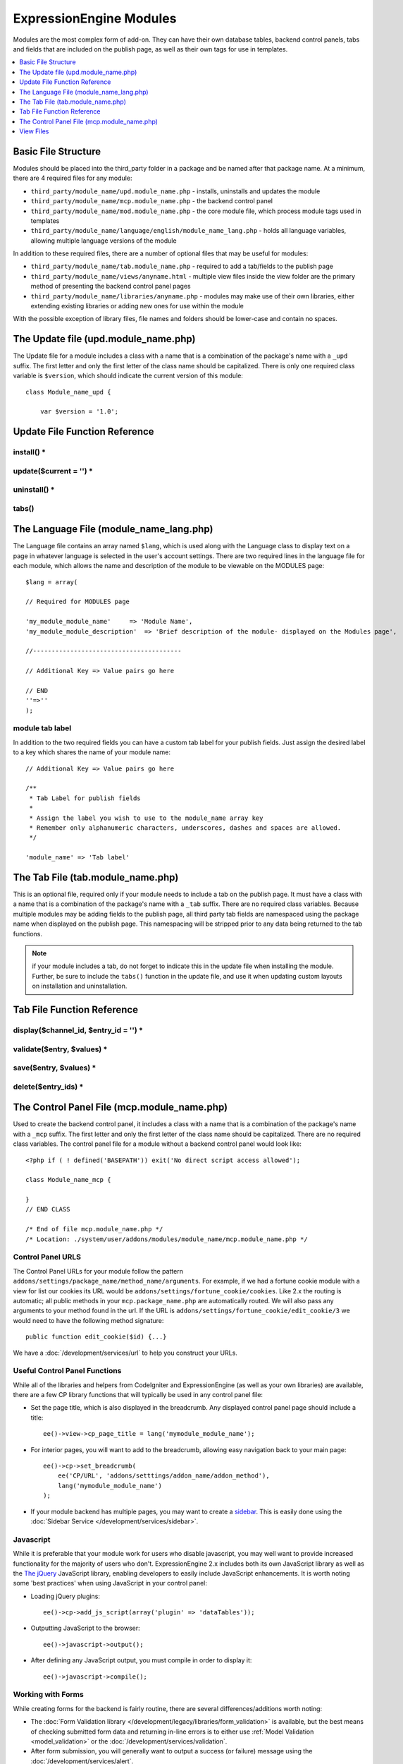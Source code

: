 ########################
ExpressionEngine Modules
########################

.. todo:: Audit for 3.0

Modules are the most complex form of add-on. They can have their own
database tables, backend control panels, tabs and fields that are
included on the publish page, as well as their own tags for use in
templates.

.. contents::
  :local:
  :depth: 1

.. highlight:: php

********************
Basic File Structure
********************

Modules should be placed into the third_party folder in a package and
be named after that package name. At a minimum, there are 4 required
files for any module:

- ``third_party/module_name/upd.module_name.php`` - installs, uninstalls
  and updates the module
- ``third_party/module_name/mcp.module_name.php`` - the backend control
  panel
- ``third_party/module_name/mod.module_name.php`` - the core module
  file, which process module tags used in templates
- ``third_party/module_name/language/english/module_name_lang.php`` -
  holds all language variables, allowing multiple language versions of
  the module

In addition to these required files, there are a number of optional
files that may be useful for modules:

- ``third_party/module_name/tab.module_name.php`` - required to add a
  tab/fields to the publish page
- ``third_party/module_name/views/anyname.html`` - multiple view files
  inside the view folder are the primary method of presenting the
  backend control panel pages
- ``third_party/module_name/libraries/anyname.php`` - modules may make
  use of their own libraries, either extending existing libraries or
  adding new ones for use within the module

With the possible exception of library files, file names and folders
should be lower-case and contain no spaces.

*************************************
The Update file (upd.module_name.php)
*************************************

.. class:: Module_name_upd

  The Update file for a module includes a class with a name that is a
  combination of the package's name with a ``_upd`` suffix. The first
  letter and only the first letter of the class name should be
  capitalized. There is only one required class variable is
  ``$version``, which should indicate the current version of this
  module::

    class Module_name_upd {

        var $version = '1.0';

******************************
Update File Function Reference
******************************


install() *
===========

.. method:: install()

  Installs the module, adding a record to the ``exp_modules`` table,
  creates and populates and necessary database tables, adds any
  necessary records to the ``exp_actions`` table, and if custom tabs are
  to be used, adds those fields to any saved publish layouts.

  - Add the module to the ``exp_modules`` table---this step is required.
    Note ``has_cp_backend`` should be ``'y'`` if the module has a
    control panel, ``'n'`` otherwise; ``has_publish_fields``' should be
    ``'y'`` if the module adds tabs/fields to the publish page, ``'n'``
    otherwise::

      $data = array(
         'module_name' => 'Module_name' ,
         'module_version' => $this->version,
         'has_cp_backend' => 'y',
         'has_publish_fields' => 'y'
      );

      ee()->db->insert('modules', $data);

  - Optionally add records to the ``exp_actions`` table---used if your
    module needs to invoke actions based on frontend behavior such as
    form submission::

      $data = array(
         'class'     => 'Module_name' ,
         'method'    => 'method_to_call'
      );

      ee()->db->insert('actions', $data);

  - Optionally add the publish page tab fields to any saved publish
    layouts. This is ONLY used if the module adds a tab to the publish
    page and it requires the ``tabs()`` function::

      ee()->load->library('layout');
      ee()->layout->add_layout_tabs($this->tabs(), 'module_name');

  :returns: ``TRUE`` if everything installed properly, ``FALSE`` if not
  :rtype: Boolean

update($current = '') *
=======================

.. method:: update($current = '')

  This function is checked on any visit to the module's control panel, and
  compares the current version number in the file to the recorded version
  in the database. This allows you to easily make database or other
  changes as new versions of the module come out::

    function update($current = '')
    {
        if (version_compare($current, '2.0', '='))
        {
            return FALSE;
        }

        if (version_compare($current, '2.0', '<'))
        {
            // Do your update code here
        }

        return TRUE;
    }

  :param string $current: The last recorded version of the module in the
    ``exp_modules`` table
  :returns: ``FALSE`` if no update is needed, ``TRUE`` otherwise
  :rtype: Boolean

uninstall() *
=============

.. method:: uninstall()

  Deletes the module record from exp_modules, any associated actions from
  exp_actions, and uninstalls any tables created by the module. Returns
  TRUE

  - Optionally delete any publish page tab fields saved in publish
    layouts. This is ONLY used if the module adds a tab to the publish
    page and it requires the ``tabs()`` function::

      ee()->load->library('layout');
      ee()->layout->delete_layout_tabs($this->tabs(), 'module_name');

  :returns: ``TRUE`` if everything uninstalled properly, ``FALSE``
    otherwise
  :rtype: Boolean

tabs()
======

.. method:: tabs()

  An optional function, included only if the module adds a tab to the
  publish page. This function should return an multidimensional
  associative array, the top array key consisting of the tab name,
  followed by any field names, with each field having a variety of default
  settings. Note that when the fields are added to the publish page, they
  are namespaced to prevent variable collisions::

    function tabs()
    {
        $tabs['tab_name'] = array(
            'field_name_one'=> array(
                'visible'   => 'true',
                'collapse'  => 'false',
                'htmlbuttons'   => 'true',
                'width'     => '100%'
                ),
            'field_name_two'=> array(
                'visible'   => 'true',
                'collapse'  => 'false',
                'htmlbuttons'   => 'true',
                'width'     => '100%'
                ),
            );

        return $tabs;
    }

  :returns: Associative array of the tab name and tab fields
  :rtype: Array

****************************************
The Language File (module_name_lang.php)
****************************************

The Language file contains an array named ``$lang``, which is used along
with the Language class to display text on a page in whatever language
is selected in the user's account settings. There are two required lines
in the language file for each module, which allows the name and
description of the module to be viewable on the MODULES page::

  $lang = array(

  // Required for MODULES page

  'my_module_module_name'     => 'Module Name',
  'my_module_module_description'  => 'Brief description of the module- displayed on the Modules page',

  //----------------------------------------

  // Additional Key => Value pairs go here

  // END
  ''=>''
  );

module tab label
================

In addition to the two required fields you can have a custom tab label
for your publish fields. Just assign the desired label to a key which
shares the name of your module name::

    // Additional Key => Value pairs go here

    /**
     * Tab Label for publish fields
     *
     * Assign the label you wish to use to the module_name array key
     * Remember only alphanumeric characters, underscores, dashes and spaces are allowed.
     */

    'module_name' => 'Tab label'

**********************************
The Tab File (tab.module_name.php)
**********************************

.. class:: Module_name_tab

  This is an optional file, required only if your module needs to
  include a tab on the publish page. It must have a class with a name
  that is a combination of the package's name with a ``_tab`` suffix.
  There are no required class variables. Because multiple modules may be
  adding fields to the publish page, all third party tab fields are
  namespaced using the package name when displayed on the publish page.
  This namespacing will be stripped prior to any data being returned to
  the tab functions.

  .. note:: if your module includes a tab, do not forget to indicate
    this in the update file when installing the module. Further, be sure
    to include the ``tabs()`` function in the update file, and use it
    when updating custom layouts on installation and uninstallation.

***************************
Tab File Function Reference
***************************

display($channel_id, $entry_id = '') *
======================================

.. method:: display($channel_id[, $entry_id = ''])

  This function creates the fields that will be displayed on the publish
  page. It must return ``$settings``, a multidimensional associative array
  specifying the display settings and values associated with each of
  your fields.

  :param int $channel_id: Channel ID where the entry is being created or
    edited
  :param int $entry_id: Entry ID if this is an edit, empty otherwise
  :returns: Settings (see below)
  :rtype: Array

  The settings array elements::

    Array(
      'field_id'              => '...', // name of the field
      'field_label'           => '...', // field label, typically a language variable is used here
      'field_required'        => '...', // whether to include the 'required' class next to the field label: y/n
      'field_data'            => '...', // current data, if applicable
      'field_list_items'      => '...', // array of options, otherwise empty string
      'options'               => '...', // array of options, otherwise empty string
      'selected'              => '...', // selected value if applicable to the field_type
      'field_fmt'             => '...', // allowed field format options, if applicable
      'field_instructions'    => '...', // instructions to be displayed for this field on the publish page
      'field_show_fmt'        => '...', // whether the field format dropdown shows: y/n. Note: if 'y', you must specify the options available in field_fmt
      'field_pre_populate'    => '...', // can pre-populate a field when it's a new entry
      'field_text_direction'  => '...', // direction of the text: ltr/rtl
      'field_type'            => '...'  // may be any existing field type
    )

validate($entry, $values) *
===========================

.. method:: validate($entry, $values)

  Allows you to validate the data after the publish form has been
  submitted but before any additions to the database::

    function validate($entry, $values)
    {
      $validator = ee('Validation')->make(array(
        'foo_field_one' => 'required',
        'foo_field_two' => 'required|enum[y,n]',
      ));

      return $validator->validate($values);
    }

  :param EllisLab\ExpressionEngine\Module\Channel\Model\ChannelEntry $entry: The
    channel entry entity
  :param array $values: an associative array with field names as keys and form
    submission data as the value (i.e. ``array('fortune' => 'All your hard work
    will soon pay off.'))``. The keys are derrived from the data returned by
    ``display()``.
  :returns: A result object
  :rtype: EllisLab\ExpressionEngine\Service\Validation\Result

save($entry, $values) *
=======================

.. method:: save($entry, $values)

  Called during a ``ChannelEntry`` entity's ``afterSave`` event, this allows
  you to insert data/update data::

    function save($entry, $values)
    {
        if (! isset($values['field_name_one']) OR $values['field_name_one'] == '')
        {
            return;
        }

        $data = array(
            'entry_id' => $entry->entry_id,
            'file_id' => $values['field_name_one']
        );

        ee()->db->insert('table_name', $data);
    }

  :param EllisLab\ExpressionEngine\Module\Channel\Model\ChannelEntry $entry: The
    channel entry entity
  :param array $values: an associative array with field names as keys and form
    submission data as the value (i.e. ``array('fortune' => 'Do not make extra
    work for yourself.'))``. The keys are derrived from the data returned by
    ``display()``.
  :rtype: Void

delete($entry_ids) *
====================

.. method:: delete($entry_ids)

  Called during a ``ChannelEntry`` entity's ``beforeDelete`` event, this allows
  you to sync your records if any are tied to channel entry_ids.

  :param array $entry_ids: An indexed array of entry IDs that were deleted
  :rtype: Void

********************************************
The Control Panel File (mcp.module_name.php)
********************************************

.. class:: Module_name_mcp

  Used to create the backend control panel, it includes a class with a
  name that is a combination of the package's name with a ``_mcp``
  suffix. The first letter and only the first letter of the class name
  should be capitalized. There are no required class variables. The
  control panel file for a module without a backend control panel would
  look like::

    <?php if ( ! defined('BASEPATH')) exit('No direct script access allowed');

    class Module_name_mcp {

    }
    // END CLASS

    /* End of file mcp.module_name.php */
    /* Location: ./system/user/addons/modules/module_name/mcp.module_name.php */

Control Panel URLS
==================

The Control Panel URLs for your module follow the pattern
``addons/settings/package_name/method_name/arguments``. For example, if we had
a fortune cookie module with a view for list our cookies its URL would be
``addons/settings/fortune_cookie/cookies``. Like 2.x the routing is automatic;
all public methods in your ``mcp.package_name.php`` are automatically routed.
We will also pass any arguments to your method found in the url. If the URL is
``addons/settings/fortune_cookie/edit_cookie/3`` we would need to have the
following method signature::

  public function edit_cookie($id) {...}

We have a :doc:`/development/services/url` to help you construct your URLs.

Useful Control Panel Functions
==============================

While all of the libraries and helpers from CodeIgniter and
ExpressionEngine (as well as your own libraries) are available, there
are a few CP library functions that will typically be used in any
control panel file:

- Set the page title, which is also displayed in the breadcrumb. Any
  displayed control panel page should include a title::

    ee()->view->cp_page_title = lang('mymodule_module_name');

- For interior pages, you will want to add to the breadcrumb, allowing
  easy navigation back to your main page::

    ee()->cp->set_breadcrumb(
        ee('CP/URL', 'addons/setttings/addon_name/addon_method'),
        lang('mymodule_module_name')
    );

- If your module backend has multiple pages, you may want to create a `sidebar
  <https://ellislab.com/style-guide/c/structure#content-box-sidebar>`_. This is
  easily done using the :doc:`Sidebar Service </development/services/sidebar>`.

Javascript
==========

While it is preferable that your module work for users who disable
javascript, you may well want to provide increased functionality for the
majority of users who don't. ExpressionEngine 2.x includes both its own
JavaScript library as well as the `The jQuery <http://jquery.com/>`_
JavaScript library, enabling developers to easily include JavaScript
enhancements. It is worth noting some 'best practices' when using
JavaScript in your control panel:

- Loading jQuery plugins::

    ee()->cp->add_js_script(array('plugin' => 'dataTables'));

- Outputting JavaScript to the browser::

    ee()->javascript->output();

- After defining any JavaScript output, you must compile in order to
  display it::

    ee()->javascript->compile();

Working with Forms
==================

While creating forms for the backend is fairly routine, there are
several differences/additions worth noting:

- The :doc:`Form Validation library
  </development/legacy/libraries/form_validation>` is available, but the best
  means of checking submitted form data and returning in-line errors is to
  either use :ref:`Model Validation <model_validation>` or the
  :doc:`/development/services/validation`.
- After form submission, you will generally want to output a success
  (or failure) message using the :doc:`/development/services/alert`.

Outputting Pages
================

There are two ways to output content to the screen. For very simple
pages, you may want to simply return the desired output in a string. Any
string that the method returns is placed inside the cp page's content
container. With all but the simplest of output, the use of View files
will be the preferred method for handling your markup and presentation.

**********
View Files
**********

While you aren't required to use views to create your backend pages,
they are the most modular and easy to read, modify, and edit approach to
building control panel pages. A view is simply an html page, or snippet
of a page, with some minimal php used to output variables. The variables
are passed to the view in an array when you make it::

  return ee('View')->make('module_name:index')->render($vars);

This would return the index.php view page, located in a ``views``
folder. The view file is passed an array with all of the variables used
by the view, and those variables are simple 'plugged into' the html. See the
:doc:`/development/services/view` for more details.

It is recommended that in view pages only, you use the :doc:`PHP's alternate
syntax </development/guidelines/view_php_syntax>` in your views, as it makes
them easier to read and limits the amount of php. If this is not
supported by your server, ExpressionEngine will automatically rewrite
the tags.

The Core Module File (mod.module_name.php)
==========================================

.. class:: Module_name

The Core Module file is used for outputting content via Templates
and doing any processing that is required by both the Control Panel and
any module tags contained in a template. It includes a class with a name
that matches the package (the first letter of the class name must be
capitalized). There is one required class variable, $return_data, which
will contain the module's outputted content and is retrieved by the
Template parser after the module is done processing.

The tag structure of a module follows the same rules as the :doc:`Plugins
API <plugins>`::

  {exp:module_name:method}

